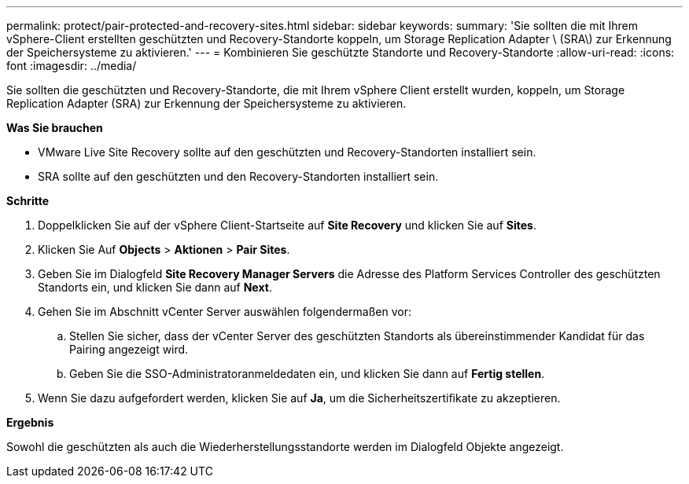 ---
permalink: protect/pair-protected-and-recovery-sites.html 
sidebar: sidebar 
keywords:  
summary: 'Sie sollten die mit Ihrem vSphere-Client erstellten geschützten und Recovery-Standorte koppeln, um Storage Replication Adapter \ (SRA\) zur Erkennung der Speichersysteme zu aktivieren.' 
---
= Kombinieren Sie geschützte Standorte und Recovery-Standorte
:allow-uri-read: 
:icons: font
:imagesdir: ../media/


[role="lead"]
Sie sollten die geschützten und Recovery-Standorte, die mit Ihrem vSphere Client erstellt wurden, koppeln, um Storage Replication Adapter (SRA) zur Erkennung der Speichersysteme zu aktivieren.

*Was Sie brauchen*

* VMware Live Site Recovery sollte auf den geschützten und Recovery-Standorten installiert sein.
* SRA sollte auf den geschützten und den Recovery-Standorten installiert sein.


*Schritte*

. Doppelklicken Sie auf der vSphere Client-Startseite auf *Site Recovery* und klicken Sie auf *Sites*.
. Klicken Sie Auf *Objects* > *Aktionen* > *Pair Sites*.
. Geben Sie im Dialogfeld *Site Recovery Manager Servers* die Adresse des Platform Services Controller des geschützten Standorts ein, und klicken Sie dann auf *Next*.
. Gehen Sie im Abschnitt vCenter Server auswählen folgendermaßen vor:
+
.. Stellen Sie sicher, dass der vCenter Server des geschützten Standorts als übereinstimmender Kandidat für das Pairing angezeigt wird.
.. Geben Sie die SSO-Administratoranmeldedaten ein, und klicken Sie dann auf *Fertig stellen*.


. Wenn Sie dazu aufgefordert werden, klicken Sie auf *Ja*, um die Sicherheitszertifikate zu akzeptieren.


*Ergebnis*

Sowohl die geschützten als auch die Wiederherstellungsstandorte werden im Dialogfeld Objekte angezeigt.
